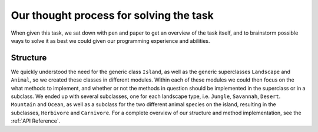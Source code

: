 Our thought process for solving the task
========================================

When given this task, we sat down with pen and paper to get an overview of the
task itself, and to brainstorm possible ways to solve it as best we could
given our programming experience and abilities.

Structure
---------
We quickly understood the need for the generic class ``Island``, as well as
the generic superclasses ``Landscape`` and ``Animal``, so we created these
classes in different modules. Within each of these modules we could then focus
on the what methods to implement, and whether or not the methods in question
should be implemented in the superclass or in a subclass. We ended up with
several subclasses, one for each landscape type, i.e. ``Jungle``, ``Savannah``,
``Desert``. ``Mountain`` and ``Ocean``, as well as a subclass for the two
different animal species on the island, resulting in the subclasses,
``Herbivore`` and ``Carnivore``. For a complete overview of our structure and
method implementation, see the :ref:`API Reference`.







